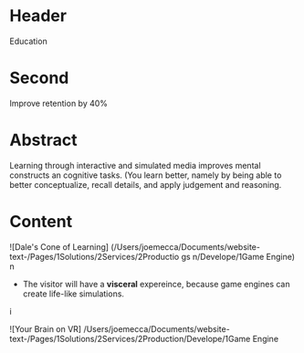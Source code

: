 * Header

Education
 
* Second
 Improve retention by 40%

* Abstract


Learning through interactive and simulated media improves mental constructs an cognitive tasks. (You learn better, namely by being able to better conceptualize, recall details, and apply judgement and reasoning.  


* Content


![Dale's Cone of Learning] (/Users/joemecca/Documents/website-text-/Pages/1Solutions/2Services/2Productio gs n/Develope/1Game Engine)
  n

- The visitor will have a *visceral* expereince, because game engines can create life-like simulations.
i

![Your Brain on VR] /Users/joemecca/Documents/website-text-/Pages/1Solutions/2Services/2Production/Develope/1Game Engine

